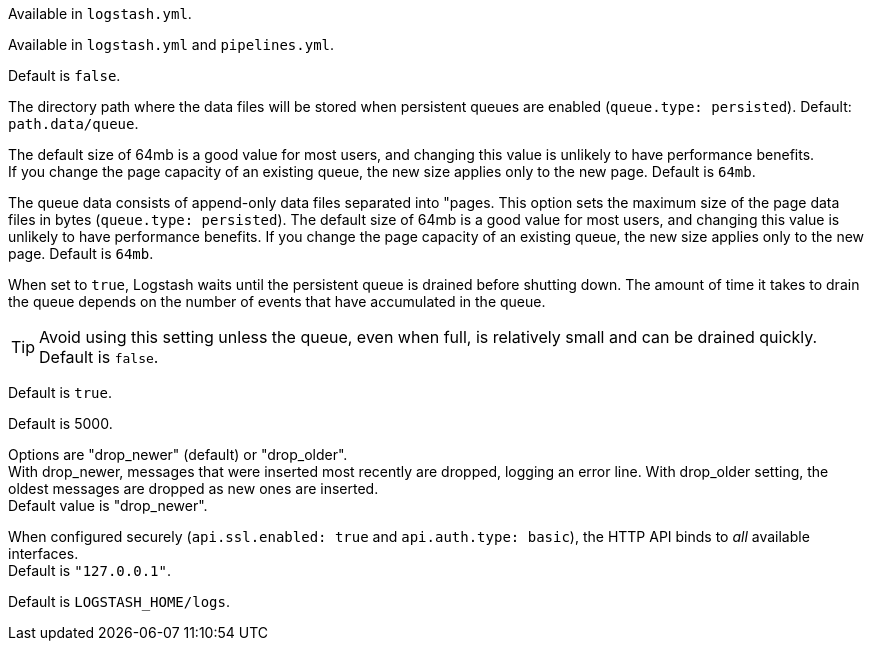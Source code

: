 /////
These settings control attributes for Logstash core content 
in the Logstash Reference (LSR) only.
 
Shared attributes for the plugin docs (in the LSR and VPR) should
go in /docs/include/attributes-lsplugins.asciidoc instead 
with a corresponding change to the VPR settings in 
logstash-docs/docs/versioned-plugins/include/attributes-ls-vpr.asciidoc
/////


/////
Logstash settings
/////

//Tip: Using `.` in attribute names doesn't work.

:lsyml: Available in`logstash.yml`.
:plyml: Available in`pipelines.yml`.
:bothyml: Available in `logstash.yml` and `pipelines.yml`.

// # tag::lsyml[]
Available in `logstash.yml`.
// # end::lsyml[]

// # tag::bothyml[]
Available in `logstash.yml` and `pipelines.yml`.
// # end::bothyml[]

//Setup

:allowsuperuser: allow_superuser
:allowsuperuser-desc: Allow or block running Logstash as superuser. Default: `true`.

:nodename: node.name
:nodename-desc: A descriptive name for the node. Default is machine's hostname.

:pathdata: path.data
:pathdata-desc: The directory that Logstash and its plugins use for any persistent needs, such as persistent queue (PQ) data or dead letter queue (DLQ) data. Default is `LOGSTASH_HOME/data`.

:pathplugins: path.plugins
:pathplugins-desc: File location for custom plugins. +
You can specify this setting multiple times to include multiple paths. +
Plugins are expected to be in a specific directory hierarchy: `PATH/logstash/TYPE/NAME.rb` where `TYPE` is `inputs`, `filters`, `outputs`, or `codecs`, and `NAME` is the name of the plugin. +
This setting is platform-specific. See <<dir-layout>> for more info.

:modules: modules
:modules-desc: When configured, modules must be in the nested YAML structure.

//Pipeline settings

:pipeline-id: pipeline.id
:pipeline-id-desc: The ID of the pipeline. Default: `main`.

:pipeline-workers: pipeline.workers
:pipeline-workers-desc: Set the number of workers that will, in parallel, execute the filters+outputs stage of the pipeline. Defaults to the number of the host's CPU cores. +
If you have modified this setting and see that events are backing up, or that the CPU is not saturated, consider increasing this number to better utilize machine processing power. 

:pipeline-batchsize: pipeline.batch.size
:pipeline-batchsize-desc: The maximum number of events an individual worker thread should collect from inputs before attempting to execute its filters and outputs. +
Larger batch sizes are generally more efficient, but come at the cost of increased memory overhead. +
You may need to increase JVM heap space in the `jvm.options` config file. +
See <<config-setting-files>> for more info. Default is 125.

:pipeline-batch-delay: pipeline.batch.delay
:pipeline-batch-delay-desc: How long to wait in milliseconds while polling for the next event before dispatching an undersized batch to filters+outputs. Default is 50. 

:pipeline-unsafe-shutdown: pipeline.unsafe_shutdown
:pipeline-unsafe-shutdown-desc: When set to `true`, forces Logstash to exit during shutdown, even if there are still inflight events in memory. +
By default, Logstash refuses to quit until all received events have been pushed to the outputs. +
Default is `false`. + 
WARNING: Enabling this setting can lead to data loss during shutdown. 

:pipeline-plugin_classloaders: pipeline.plugin_classloaders
:pipeline-plugin_classloaders-desc:	(Beta) Load Java plugins in independent classloaders to isolate their dependencies. Default is `false`. 

:pipeline-ordered: pipeline.ordered
:pipeline-ordered-desc: Set the pipeline event ordering. Options are "auto" (default), "true", "false". +
Setting this value to "auto" automatically enables ordering if the 'pipeline.workers' setting is also set to '1', and disables otherwise. +
Setting this value to "true" enforces ordering on the pipeline and prevent logstash from starting if there are multiple workers. +
Setting this value to "false" disables any extra processing necessary for preserving ordering.

:pipeline-separatelogs: pipeline.separate_logs
:pipeline-separatelogs-desc: Flag to output log lines of each pipeline to a separate log file. If enabled, Logstash creates a different log file for each pipeline, using the pipeline.id as name of the file. +
When you have many Logstash pipelines, separating each log by pipeline could be helpful in case you need to troubleshoot a single pipeline+
Default is `false`.







:pipeline-ecs_compatibility: pipeline.ecs_compatibility
:pipeline-ecs_compatibility-desc: Sets the pipeline's default value for `ecs_compatibility`, a setting that is available to plugins that implement an ECS Compatibility mode for use with the Elastic Common Schema. +
Possible values are `disabled`, `v1`, `v8` (default). +
Pipelines defined before Logstash 8 operate without ECS in mind. +
To ensure a migrated pipeline continues to operate as it did before your upgrade, opt-OUT of ECS for the individual pipeline in its `pipelines.yml` definition. +
Setting this value sets the default for _all_ pipelines, including new ones.


//Pipeline config settings

:path-config: path.config
:path-config-desc: The path to the Logstash pipeline configuration for the main pipeline. +
If you specify a directory or wildcard, config files are read from the directory in alphabetical order. +
This setting is platform-specific. See <<dir-layout>> for more info.

:config-string: config.string
:config-string-desc: A string that contains the pipeline configuration for the main pipeline. Use the same syntax as the config file.

:config-test_and_exit: config.test_and_exit
:config-test_and_exit-desc: When set to `true`, at startup checks to ensure that the configuration is valid and then exits. Logstash can read multiple config files from a directory. +
Note that grok patterns are not checked for correctness. +
If you combine this setting with `log.level: debug`, Logstash logs the combined config file, annotating each config block with the source file it came from. +
Default is `false`. 

:config-reload-automatic: config.reload.automatic
:config-reload-automatic-desc: Periodically checks to see if the pipeline configuration has changed and reloads the pipeline after changes. +
This can also be triggered manually through the SIGHUP signal. Default is `false`.

:config-reload-interval: config.reload.interval
:config-reload-interval-desc: How often to check if the pipeline configuration has changed (in seconds). +
Note that the unit value (s) is required. Values without a qualifier (such as 60) are treated as nanoseconds. Default is 3s. +
IMPORTANT: Setting the interval this way is not recommended and might change in later versions.

:config-debug: config.debug
:config-debug-desc: When set to `true`, shows the fully compiled configuration as a debug log message. +
You must also set log.level: debug. Default is `false`. +
WARNING: The log message will include any password options passed to plugin configs as plaintext, and may result in plaintext passwords appearing in your logs.

:config-support_escapes: config.support_escapes
:config-support_escapes-desc: When enabled, process escaped characters such as \n and \" in strings in the pipeline configuration files. Default is `false`. +
When set to `true`, quoted strings process these escape sequences: `\n` becomes a literal newline (ASCII 10). `\r` becomes a literal carriage return (ASCII 13). `\t` becomes a literal tab (ASCII 9). `\\` becomes a literal backslash `\`. `\"` becomes a literal double quotation mark. `\'` becomes a literal quotation mark.

:config-field-ref-escape-style: config.field_reference.escape_style
:config-field-ref-escape-style-desc: [Technical preview]. Provides a way to reference fields that contain <<formal-grammar-escape-sequences,field reference special characters>> `[` and `]`. +
Current options are `percent`, `ampersand`, `none`. +
The `percent` option: URI-style `%`+`HH` hexadecimal encoding of UTF-8 bytes (`[` -> `%5B`; `]` -> `%5D`). +
The `ampersand` option is HTML-style `&#`+`DD`+`;` encoding of decimal Unicode code-points (`[` -> `&#91;`; `]` -> `&#93;`). +
The `none` option means that field names containing special characters _cannot_ be referenced. +
NOTE: This feature is in technical preview and may change in the future.



//Queue settings

:queuetype: queue.type
:queuetype-desc: The internal queuing model to use for event buffering. + 
Specify `persisted` to enable <<persistent-queues,persistent queues>> for disk-based ACKed queueing, or `memory` for legacy <<memory-queue,in-memory based queueing>>. +
Default is `memory`.

:pathqueue: path.queue
:pathqueue-desc: The directory path where the data files will be stored when persistent queues are enabled (`queue.type: persisted`). Default: `path.data/queue`.

// # tag::pathqueue-desc[]
The directory path where the data files will be stored when persistent queues are enabled (`queue.type: persisted`). Default: `path.data/queue`. 
// # end::pathqueue-desc[]

:queuepage_capacity: queue.page_capacity
:queuepage_capacity-desc: The queue data consists of append-only data files separated into "pages. +
This option sets the maximum size of the page data files in bytes (`queue.type: persisted`). 
The default size of 64mb is a good value for most users, and changing this value is unlikely to have performance benefits. +
If you change the page capacity of an existing queue, the new size applies only to the new page. Default is `64mb`.

// # tag::queuepage_capacity-desc[]
The queue data consists of append-only data files separated into "pages.
This option sets the maximum size of the page data files in bytes (`queue.type: persisted`). 
The default size of 64mb is a good value for most users, and changing this value is unlikely to have performance benefits.
If you change the page capacity of an existing queue, the new size applies only to the new page. Default is `64mb`.
// # end::queuepage_capacity-desc[]

:queuedrain: queue.drain
:queuedrain-desc: When set to `true`, Logstash waits until the persistent queue is drained before shutting down. +
The amount of time it takes to drain the queue depends on the number of events that have accumulated in the queue. +
Tip: Avoid using this setting unless the queue, even when full, is relatively small and can be drained quickly. Default is `false`.

// # tag::queuedrain-desc[]
When set to `true`, Logstash waits until the persistent queue is drained before shutting down.
The amount of time it takes to drain the queue depends on the number of events that have accumulated in the queue.

TIP: Avoid using this setting unless the queue, even when full, is relatively small and can be drained quickly. Default is `false`.

// # end::queuedrain-desc[]


:queuemaxevents: queue.max_events
:queuemaxevents-desc: The maximum number of events not yet read by the pipeline worker (`queue.type: persisted`). The default is `0` (unlimited). +
We use this setting for internal testing. +
Users generally shouldn't change this value.

:queuemaxbytes: queue.max_bytes
:queuemaxbytes-desc: The total capacity of each queue in number of bytes (`queue.type: persisted`). Unless overridden in `pipelines.yml` or central management, each persistent queue will be sized at the value of `queue.max_bytes` specified in `logstash.yml`. +
Be sure that your disk has sufficient capacity to handle the cumulative total of `queue.max_bytes` across all persistent queues. The total of `queue.max_bytes` for ALL queues should be lower than the capacity of your disk. +
If both `queue.max_events` and `queue.max_bytes` are specified, Logstash uses whichever criteria is reached first. Default: 1024mb (1gb).

:queuecheckpointacks: queue.checkpoint.acks 
:queuecheckpointacks-desc: Sets the maximum number of acked events before forcing a checkpoint (`queue.type: persisted`). Default is 1024. Specify `queue.checkpoint.acks: 0` to set this value to unlimited.
    
:queuecheckpointwrites: queue.checkpoint.writes 
:queuecheckpointwrites-desc: Sets the maximum number of written events before a forced checkpoint (`queue.type: persisted`). Default is 1024. Specify `queue.checkpoint.writes: 0` to set this value to unlimited. +
To avoid losing data in the persistent queue, you can set `queue.checkpoint.writes: 1` to force a checkpoint after each event is written. +
 Keep in mind that disk writes have a resource cost. Setting this value to 1 ensures maximum durability, but can severely impact performance. See <<durability-persistent-queues>> to better understand the trade-offs.

:queuecheckpointretry: queue.checkpoint.retry
:queuecheckpointretry-desc:	When enabled, Logstash will retry four times per attempted checkpoint write for any checkpoint writes that fail. Any subsequent errors are not retried. +
This is a workaround for failed checkpoint writes that have been seen only on Windows platform, filesystems with non-standard behavior such as SANs and is not recommended except in those specific circumstances. (queue.type: persisted)+
Default is `true`.

:queuecheckpointinterval: queue.checkpoint.interval 
:queuecheckpointinterval-desc: Sets the interval in milliseconds when a checkpoint is forced on the head page (`queue.type: persisted`). Default is 1000. Set to 0 to eliminate periodic checkpoints. 


//DLQ settings


:dlqenable: dead_letter_queue.enable
:dlqenable-desc: Flag to turn on dead letter queue (DLQ) supported by plugins. Default is `false`.

:dlqmaxbytes: dead_letter_queue.max_bytes
:dlqmaxbytes-desc: Applies when dead_letter_queue.enable: true. The maximum size of each dead letter queue (DLQ). +
Entries will be dropped if they would increase the size of the dead letter queue beyond this value. Default is `1024mb`.

:dlqflush_interval: dead_letter_queue.flush_interval
:dlqflush_interval-desc: Applies when dead_letter_queue.enable: true. +
The interval in milliseconds a dead letter queue file will be written if no additional DLQ events have been created. +
A low value means that more, smaller queue files may be written. +
A larger value introduces more latency between items being "written" to the dead letter queue and available to be read by the dead_letter_queue input.
Default is 5000.

:dlqstorage_policy: dead_letter_queue.storage_policy
:dlqstorage_policy-desc: Applies when dead_letter_queue.enable: true. +
Defines the action to take when the dead_letter_queue.max_bytes is reached.
Options are "drop_newer" (default) or "drop_older". +
With drop_newer, messages that were inserted most recently are dropped, logging an error line. With drop_older setting, the oldest messages are dropped as new ones are inserted. + 
Default value is "drop_newer".

:pathdlq: path.dead_letter_queue
:pathdlq-desc: If `dead_letter_queue.enable: true`, sets the directory path where the data files will be stored. +
Default is `path.data/dead_letter_queue`.


//API settings

:apienabled: api.enabled
:apienabled-desc: The HTTP API is enabled by default. It can be disabled, but features that rely on it will not work as intended. Default is `true`.

:apienvironment: api.environment
:apienvironment-desc: The API returns the provided string as a part of its response. Setting your environment may help to disambiguate between similarly-named nodes in production vs test environments. +
Default is `production`.

:apihttp_host: api.http.host
:apihttp_host-desc: The bind address for the HTTP API endpoint. +
By default, the {ls} HTTP API binds only to the local loopback interface.
When configured securely (`api.ssl.enabled: true` and `api.auth.type: basic`), the HTTP API binds to _all_ available interfaces. +
Default is `"127.0.0.1"`.

:apihttp_port: api.http.port
:apihttp_port-desc: The bind port for the HTTP API endpoint. +
Default is `9600-9700`.

:apissl_enabled: api.ssl.enabled
:apissl_enabled-desc: Set to `true` to enable SSL on the HTTP API. +
Doing so requires both `api.ssl.keystore.path` and `api.ssl.keystore.password` to be set. +
Default is `false.`

:apissl_keystore_path: api.ssl.keystore.path
:apissl_keystore_path-desc: The path to a valid JKS or PKCS12 keystore for use in securing the {ls} API. +
The keystore must be password-protected, and must contain a single certificate chain and a private key.  This setting is ignored unless `api.ssl.enabled` is set to `true`.

:apissl_keystore_password: api.ssl.keystore.password
:apissl_keystore_password-desc: The password to the keystore provided with `api.ssl.keystore.path`. +
This setting is ignored unless `api.ssl.enabled` is set to `true`.

:apiauthtype: api.auth.type
:apiauthtype-desc: Set to `basic` to require HTTP Basic auth on the API using the credentials supplied with `api.auth.basic.username` and `api.auth.basic.password`. +
Default is `none`.

:apiauth_basic_username: api.auth.basic.username
:apiauth_basic_username-desc: The username to require for HTTP Basic auth. +
Ignored unless `api.auth.type` is set to `basic`.

:apiauth_basic_pw: api.auth.basic.password
:apiauth_basic_pw-desc: The password to require for HTTP Basic auth. Ignored unless `api.auth.type` is set to `basic`. +
It should meet default password policy which requires non-empty minimum 8 char string that includes a digit, upper case letter and lower case letter. +
You can customize the default password policy with these options:

//Additional password_policy options are sourced from api-setting.asciidoc to allow for more formatting flexibility
:apiauth.basic.pw_policy.digit: api.auth.basic.password_policy.include.digit
:apiauth.basic.pw_policy.upper: api.auth.basic.password_policy.include.upper
:apiauth.basic.pw_policy.lower: api.auth.basic.password_policy.include.lower
:apiauth.basic.pw_policy.symbol: api.auth.basic.password_policy.include.symbol
:apiauth.basic.pw_policy.minimum: api.auth.basic.password_policy.length.minimum

:apiauth_basic_pw_policy_mode: api.auth.basic.password_policy.mode
:apiauth_basic_pw_policy_mode-desc: Raises either `WARN` or `ERROR` message when password requirements are not met. +
Ignored unless `api.auth.type` is set to `basic`. Default is  `WARN`.

//Debug Settings

:loglevel: log-level
:loglevel-desc: Options for log.level are `fatal`, `error`, `warn`, `info`, `debug`, `trace`. Default is  `info`.

:pathlogs: path.logs
:pathlogs-desc: The directory where Logstash writes its logs.
Default is `LOGSTASH_HOME/logs`.

:logformat: log.format
:logformat-desc: The format to use for outputting logs. Set to `json` to log in JSON format, or `plain` to use `Object#.inspect`. +
Default is `plain`.
